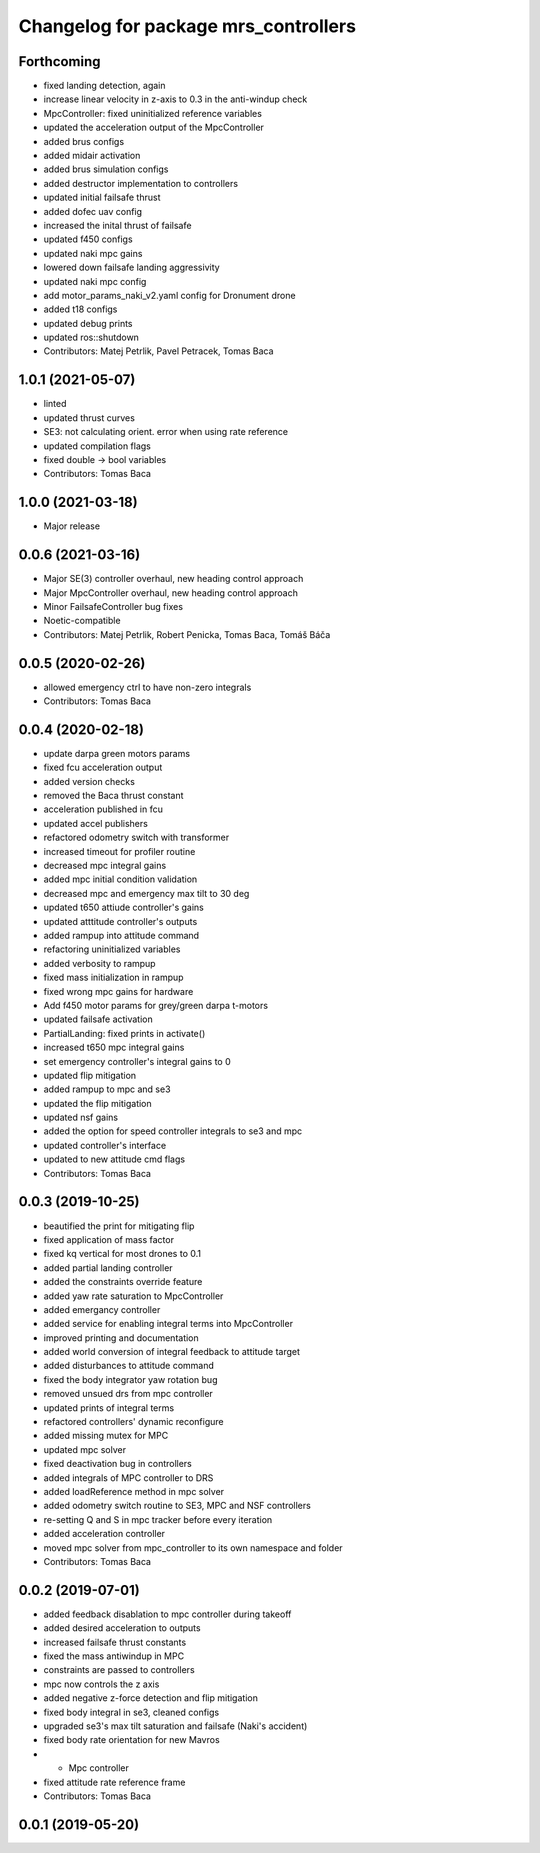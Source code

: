 ^^^^^^^^^^^^^^^^^^^^^^^^^^^^^^^^^^^^^
Changelog for package mrs_controllers
^^^^^^^^^^^^^^^^^^^^^^^^^^^^^^^^^^^^^

Forthcoming
-----------
* fixed landing detection, again
* increase linear velocity in z-axis to 0.3 in the anti-windup check
* MpcController: fixed uninitialized reference variables
* updated the acceleration output of the MpcController
* added brus configs
* added midair activation
* added brus simulation configs
* added destructor implementation to controllers
* updated initial failsafe thrust
* added dofec uav config
* increased the inital thrust of failsafe
* updated f450 configs
* updated naki mpc gains
* lowered down failsafe landing aggressivity
* updated naki mpc config
* add motor_params_naki_v2.yaml config for Dronument drone
* added t18 configs
* updated debug prints
* updated ros::shutdown
* Contributors: Matej Petrlik, Pavel Petracek, Tomas Baca

1.0.1 (2021-05-07)
------------------
* linted
* updated thrust curves
* SE3: not calculating orient. error when using rate reference
* updated compilation flags
* fixed double -> bool variables
* Contributors: Tomas Baca

1.0.0 (2021-03-18)
------------------
* Major release

0.0.6 (2021-03-16)
------------------
* Major SE(3) controller overhaul, new heading control approach
* Major MpcController overhaul, new heading control approach
* Minor FailsafeController bug fixes
* Noetic-compatible
* Contributors: Matej Petrlik, Robert Penicka, Tomas Baca, Tomáš Báča

0.0.5 (2020-02-26)
------------------
* allowed emergency ctrl to have non-zero integrals
* Contributors: Tomas Baca

0.0.4 (2020-02-18)
------------------
* update darpa green motors params
* fixed fcu acceleration output
* added version checks
* removed the Baca thrust constant
* acceleration published in fcu
* updated accel publishers
* refactored odometry switch with transformer
* increased timeout for profiler routine
* decreased mpc integral gains
* added mpc initial condition validation
* decreased mpc and emergency max tilt to 30 deg
* updated t650 attiude controller's gains
* updated atttitude controller's outputs
* added rampup into attitude command
* refactoring uninitialized variables
* added verbosity to rampup
* fixed mass initialization in rampup
* fixed wrong mpc gains for hardware
* Add f450 motor params for grey/green darpa t-motors
* updated failsafe activation
* PartialLanding: fixed prints in activate()
* increased t650 mpc integral gains
* set emergency controller's integral gains to 0
* updated flip mitigation
* added rampup to mpc and se3
* updated the flip mitigation
* updated nsf gains
* added the option for speed controller integrals to se3 and mpc
* updated controller's interface
* updated to new attitude cmd flags
* Contributors: Tomas Baca

0.0.3 (2019-10-25)
------------------
* beautified the print for mitigating flip
* fixed application of mass factor
* fixed kq vertical for most drones to 0.1
* added partial landing controller
* added the constraints override feature
* added yaw rate saturation to MpcController
* added emergancy controller
* added service for enabling integral terms into MpcController
* improved printing and documentation
* added world conversion of integral feedback to attitude target
* added disturbances to attitude command
* fixed the body integrator yaw rotation bug
* removed unsued drs from mpc controller
* updated prints of integral terms
* refactored controllers' dynamic reconfigure
* added missing mutex for MPC
* updated mpc solver
* fixed deactivation bug in controllers
* added integrals of MPC controller to DRS
* added loadReference method in mpc solver
* added odometry switch routine to SE3, MPC and NSF controllers
* re-setting Q and S in mpc tracker before every iteration
* added acceleration controller
* moved mpc solver from mpc_controller to its own namespace and folder
* Contributors: Tomas Baca

0.0.2 (2019-07-01)
------------------
* added feedback disablation to mpc controller during takeoff
* added desired acceleration to outputs
* increased failsafe thrust constants
* fixed the mass antiwindup in MPC
* constraints are passed to controllers
* mpc now controls the z axis
* added negative z-force detection and flip mitigation
* fixed body integral in se3, cleaned configs
* upgraded se3's max tilt saturation and failsafe (Naki's accident)
* fixed body rate orientation for new Mavros
* + Mpc controller
* fixed attitude rate reference frame
* Contributors: Tomas Baca

0.0.1 (2019-05-20)
------------------
